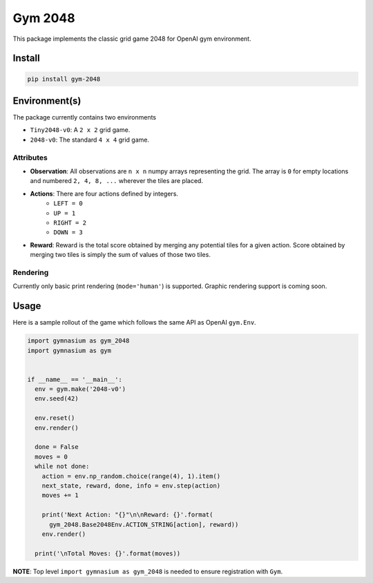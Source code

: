Gym 2048
=========

.. image:: https://travis-ci.com/salmanazarr/gym-2048.svg?branch=master
    :target: https://travis-ci.com/salmanazarr/gym-2048

.. image:: https://badge.fury.io/py/gym-2048.svg
    :target: https://pypi.org/project/gym-2048/

This package implements the classic grid game 2048
for OpenAI gym environment.

Install
--------

.. code:: shell

    pip install gym-2048

Environment(s)
---------------

The package currently contains two environments

- ``Tiny2048-v0``: A ``2 x 2`` grid game.
- ``2048-v0``: The standard ``4 x 4`` grid game.


Attributes
^^^^^^^^^^^

- **Observation**: All observations are ``n x n`` numpy arrays
  representing the grid. The array is ``0`` for empty locations
  and numbered ``2, 4, 8, ...`` wherever the tiles are placed.

- **Actions**: There are four actions defined by integers.
    - ``LEFT = 0``
    - ``UP = 1``
    - ``RIGHT = 2``
    - ``DOWN = 3``

- **Reward**: Reward is the total score obtained by merging any
  potential tiles for a given action. Score obtained by merging
  two tiles is simply the sum of values of those two tiles.

Rendering
^^^^^^^^^^

Currently only basic print rendering (``mode='human'``) is supported.
Graphic rendering support is coming soon.

Usage
------

Here is a sample rollout of the game which follows the same API as
OpenAI ``gym.Env``.

.. code:: python

    import gymnasium as gym_2048
    import gymnasium as gym


    if __name__ == '__main__':
      env = gym.make('2048-v0')
      env.seed(42)

      env.reset()
      env.render()

      done = False
      moves = 0
      while not done:
        action = env.np_random.choice(range(4), 1).item()
        next_state, reward, done, info = env.step(action)
        moves += 1

        print('Next Action: "{}"\n\nReward: {}'.format(
          gym_2048.Base2048Env.ACTION_STRING[action], reward))
        env.render()

      print('\nTotal Moves: {}'.format(moves))


**NOTE**: Top level ``import gymnasium as gym_2048`` is needed to ensure registration with
``Gym``.
